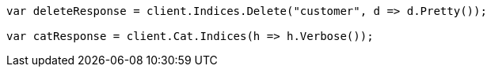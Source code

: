 ////
IMPORTANT NOTE
==============
This file is generated from method Line378 in https://github.com/elastic/elasticsearch-net/tree/docs/example-callouts/src/Examples/Examples/Root/GettingStartedPage.cs#L92-L104.
If you wish to submit a PR to change this example, please change the source method above
and run dotnet run -- asciidoc in the ExamplesGenerator project directory.
////
[source, csharp]
----
var deleteResponse = client.Indices.Delete("customer", d => d.Pretty());

var catResponse = client.Cat.Indices(h => h.Verbose());
----

